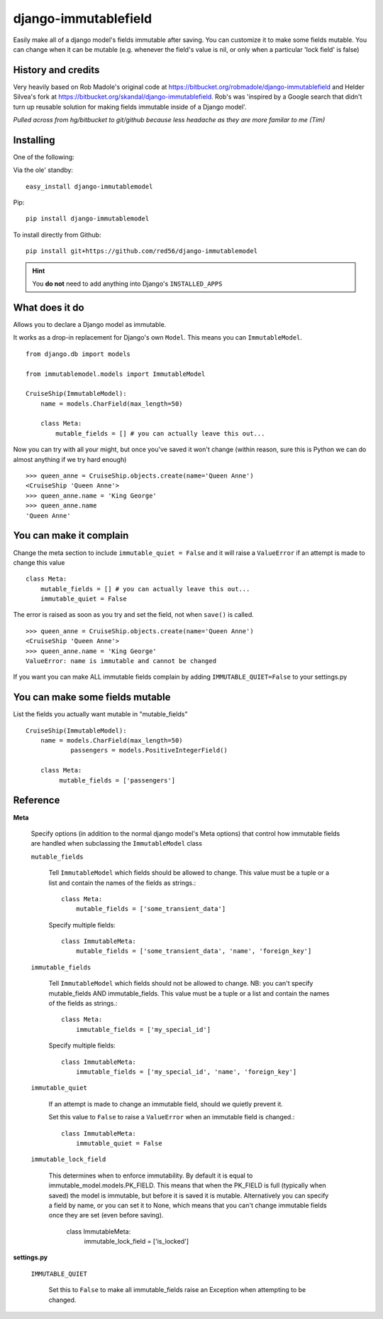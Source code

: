 =====================
django-immutablefield
=====================
Easily make all of a django model's fields immutable after saving.
You can customize it to make some fields mutable.
You can change when it can be mutable 
(e.g. whenever the field's value is nil, or only when a particular 'lock field' is false)

History and credits
-------------------
Very heavily based on Rob Madole's original code at https://bitbucket.org/robmadole/django-immutablefield and 
Helder Silvea's fork at https://bitbucket.org/skandal/django-immutablefield.
Rob's was 'inspired by a Google search that didn't turn up reusable solution for making
fields immutable inside of a Django model'.

*Pulled across from hg/bitbucket to git/github because less headache as they are more familar to me (Tim)*


Installing
----------

One of the following:

Via the ole' standby::

    easy_install django-immutablemodel

Pip::

    pip install django-immutablemodel

To install directly from Github::

    pip install git+https://github.com/red56/django-immutablemodel

.. hint:: You **do not** need to add anything into Django's ``INSTALLED_APPS``

What does it do
---------------

Allows you to declare a Django model as immutable.

It works as a drop-in replacement for Django's own ``Model``.  This means you
can ``ImmutableModel``.

::

    from django.db import models

    from immutablemodel.models import ImmutableModel

    CruiseShip(ImmutableModel):
        name = models.CharField(max_length=50)
     
        class Meta:
            mutable_fields = [] # you can actually leave this out...
			
Now you can try with all your might, but once you've saved it won't change (within reason,
sure this is Python we can do almost anything if we try hard enough)

::

    >>> queen_anne = CruiseShip.objects.create(name='Queen Anne')
    <CruiseShip 'Queen Anne'>
    >>> queen_anne.name = 'King George'
    >>> queen_anne.name
    'Queen Anne'

You can make it complain
------------------------

Change the meta section to include ``immutable_quiet = False`` and it will raise a
``ValueError`` if an attempt is made to change this value

::

    class Meta:
        mutable_fields = [] # you can actually leave this out...
        immutable_quiet = False

The error is raised as soon as you try and set the field, not when ``save()`` is
called.

::

    >>> queen_anne = CruiseShip.objects.create(name='Queen Anne')
    <CruiseShip 'Queen Anne'>
    >>> queen_anne.name = 'King George'
    ValueError: name is immutable and cannot be changed

If you want you can make ALL immutable fields complain by adding
``IMMUTABLE_QUIET=False`` to your settings.py


You can make some fields mutable
--------------------------------

List the fields you actually want mutable in "mutable_fields"

::

    CruiseShip(ImmutableModel):
        name = models.CharField(max_length=50)
		passengers = models.PositiveIntegerField()
		
        class Meta:
             mutable_fields = ['passengers'] 


Reference
---------

**Meta**

    Specify options (in addition to the normal django model's Meta options) that 
    control how immutable fields are handled when
    subclassing the ``ImmutableModel`` class

    ``mutable_fields``

        Tell ``ImmutableModel`` which fields should be allowed to change.
        This value must be a tuple or a list and contain the names of the fields
        as strings.::

            class Meta:
                mutable_fields = ['some_transient_data']

        Specify multiple fields::

            class ImmutableMeta:
                mutable_fields = ['some_transient_data', 'name', 'foreign_key']

    ``immutable_fields``

        Tell ``ImmutableModel`` which fields should not be allowed to change.
        NB: you can't specify mutable_fields AND immutable_fields.
        This value must be a tuple or a list and contain the names of the fields
        as strings.::

            class Meta:
                immutable_fields = ['my_special_id']

        Specify multiple fields::

            class ImmutableMeta:
                immutable_fields = ['my_special_id', 'name', 'foreign_key']
    
    ``immutable_quiet``

        If an attempt is made to change an immutable field, should we quietly
        prevent it.

        Set this value to ``False`` to raise a ``ValueError`` when an immutable
        field is changed.::

            class ImmutableMeta:
                immutable_quiet = False

    ``immutable_lock_field``

        This determines when to enforce immutability. By default it is equal to immutable_model.models.PK_FIELD.
        This means that when the PK_FIELD is full (typically when saved) the model is immutable, but before it is
        saved it is mutable.
        Alternatively you can specify a field by name, or you can set it to None, which means that you can't change
        immutable fields once they are set (even before saving).

            class ImmutableMeta:
                immutable_lock_field = ['is_locked']


**settings.py**

    ``IMMUTABLE_QUIET``

        Set this to ``False`` to make all immutable_fields raise an Exception when attempting
        to be changed.

